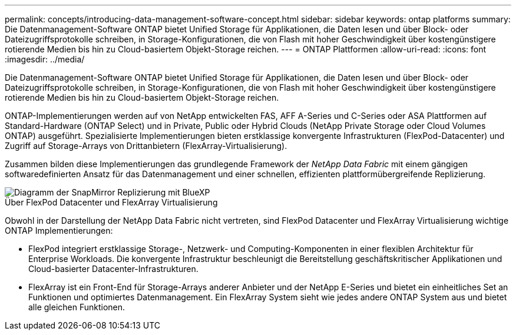 ---
permalink: concepts/introducing-data-management-software-concept.html 
sidebar: sidebar 
keywords: ontap platforms 
summary: Die Datenmanagement-Software ONTAP bietet Unified Storage für Applikationen, die Daten lesen und über Block- oder Dateizugriffsprotokolle schreiben, in Storage-Konfigurationen, die von Flash mit hoher Geschwindigkeit über kostengünstigere rotierende Medien bis hin zu Cloud-basiertem Objekt-Storage reichen. 
---
= ONTAP Plattformen
:allow-uri-read: 
:icons: font
:imagesdir: ../media/


[role="lead"]
Die Datenmanagement-Software ONTAP bietet Unified Storage für Applikationen, die Daten lesen und über Block- oder Dateizugriffsprotokolle schreiben, in Storage-Konfigurationen, die von Flash mit hoher Geschwindigkeit über kostengünstigere rotierende Medien bis hin zu Cloud-basiertem Objekt-Storage reichen.

ONTAP-Implementierungen werden auf von NetApp entwickelten FAS, AFF A-Series und C-Series oder ASA Plattformen auf Standard-Hardware (ONTAP Select) und in Private, Public oder Hybrid Clouds (NetApp Private Storage oder Cloud Volumes ONTAP) ausgeführt. Spezialisierte Implementierungen bieten erstklassige konvergente Infrastrukturen (FlexPod-Datacenter) und Zugriff auf Storage-Arrays von Drittanbietern (FlexArray-Virtualisierung).

Zusammen bilden diese Implementierungen das grundlegende Framework der _NetApp Data Fabric_ mit einem gängigen softwaredefinierten Ansatz für das Datenmanagement und einer schnellen, effizienten plattformübergreifende Replizierung.

image::../media/data-fabric.gif[Diagramm der SnapMirror Replizierung mit BlueXP,ONTAP,and ONTAP Select.]

.Über FlexPod Datacenter und FlexArray Virtualisierung
Obwohl in der Darstellung der NetApp Data Fabric nicht vertreten, sind FlexPod Datacenter und FlexArray Virtualisierung wichtige ONTAP Implementierungen:

* FlexPod integriert erstklassige Storage-, Netzwerk- und Computing-Komponenten in einer flexiblen Architektur für Enterprise Workloads. Die konvergente Infrastruktur beschleunigt die Bereitstellung geschäftskritischer Applikationen und Cloud-basierter Datacenter-Infrastrukturen.
* FlexArray ist ein Front-End für Storage-Arrays anderer Anbieter und der NetApp E-Series und bietet ein einheitliches Set an Funktionen und optimiertes Datenmanagement. Ein FlexArray System sieht wie jedes andere ONTAP System aus und bietet alle gleichen Funktionen.

